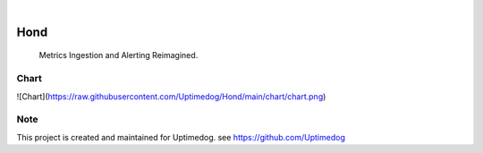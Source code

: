 .. image:: https://img.shields.io/pypi/v/Hond.svg
    :alt: PyPI-Server
    :target: https://pypi.org/project/Hond/
.. image:: https://github.com/Uptimedog/Hond/actions/workflows/ci.yml/badge.svg
    :alt: Build Status
    :target: https://github.com/Uptimedog/Hond/actions/workflows/ci.yml

|

=====
Hond
=====

    Metrics Ingestion and Alerting Reimagined.


Chart
=====

![Chart](https://raw.githubusercontent.com/Uptimedog/Hond/main/chart/chart.png)


Note
====

This project is created and maintained for Uptimedog. see https://github.com/Uptimedog
